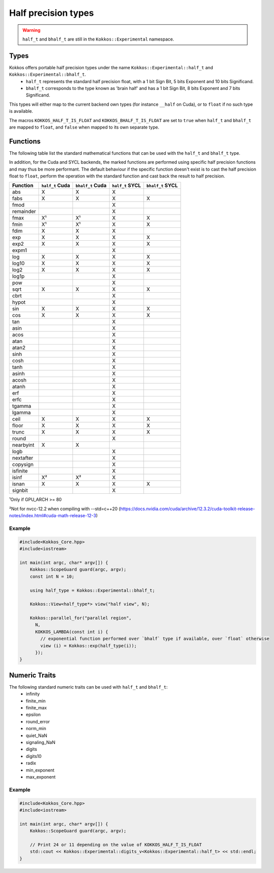 .. _api-Half-precision-types:

Half precision types
====================

.. warning::
   ``half_t`` and ``bhalf_t`` are still in the ``Kokkos::Experimental`` namespace.

Types
-----
Kokkos offers portable half precision types under the name ``Kokkos::Experimental::half_t`` and ``Kokkos::Experimental::bhalf_t``.
 - ``half_t`` represents the standard half precision float, with a 1 bit Sign Bit, 5 bits Exponent and 10 bits Significand.
 - ``bhalf_t`` corresponds to the type known as 'brain half' and has a 1 bit Sign Bit, 8 bits Exponent and 7 bits Significand.

This types will either map to the current backend own types (for instance ``__half`` on Cuda), or to ``float`` if no such type is available.

The macros ``KOKKOS_HALF_T_IS_FLOAT`` and ``KOKKOS_BHALF_T_IS_FLOAT`` are set to ``true`` when ``half_t`` and ``bhalf_t`` are mapped to ``float``, and ``false`` when mapped to its own separate type.

Functions
---------
The following table list the standard mathematical functions that can be used with the ``half_t`` and ``bhalf_t`` type.

In addition, for the Cuda and SYCL backends, the marked functions are performed using specific half precision functions and may thus be more performant.
The default behaviour if the specific function doesn't exist is to cast the half precision float to ``float``, perform the operation with the standard function and cast back the result to half precision.

.. csv-table::
   :header: "Function", "``half_t`` Cuda", "``bhalf_t`` Cuda", "``half_t`` SYCL", "``bhalf_t`` SYCL"
   :widths: auto

   "abs", "X", "X", "X", 
   "fabs","X", "X", "X", "X"
   "fmod", , , "X", 
   "remainder", , , "X", 
   "fmax","X¹", "X¹", "X", "X"
   "fmin","X¹", "X¹", "X", "X"
   "fdim", "X", "X", "X", 
   "exp", "X", "X", "X", "X"
   "exp2", "X", "X", "X", "X"
   "expm1", , , "X", 
   "log", "X", "X", "X", "X"
   "log10", "X", "X", "X", "X"
   "log2", "X", "X", "X", "X"
   "log1p", , , "X", 
   "pow", , , "X", 
   "sqrt", "X", "X", "X", "X"
   "cbrt", , , "X", 
   "hypot", , , "X", 
   "sin", "X", "X", "X", "X"
   "cos", "X", "X", "X", "X"
   "tan", , , "X", 
   "asin", , , "X", 
   "acos", , , "X", 
   "atan", , , "X", 
   "atan2", , , "X", 
   "sinh", , , "X", 
   "cosh", , , "X", 
   "tanh", , , "X", 
   "asinh", , , "X", 
   "acosh", , , "X", 
   "atanh", , , "X", 
   "erf", , , "X", 
   "erfc", , , "X", 
   "tgamma", , , "X", 
   "lgamma", , , "X", 
   "ceil", "X", "X", "X", "X"
   "floor", "X", "X", "X", "X"
   "trunc", "X", "X", "X", "X"
   "round", , , "X", 
   "nearbyint", "X", "X", , 
   "logb", , , "X", 
   "nextafter", , , "X", 
   "copysign", , , "X", 
   "isfinite", , , "X", 
   "isinf", "X²", "X²", "X", 
   "isnan", "X", "X", "X", "X"
   "signbit", , , "X", 

¹Only if GPU_ARCH >= 80

²Not for nvcc-12.2 when compiling with --std=c++20 (https://docs.nvidia.com/cuda/archive/12.3.2/cuda-toolkit-release-notes/index.html#cuda-math-release-12-3)

Example
~~~~~~~
.. code-block:: cpp

    #include<Kokkos_Core.hpp>
    #include<iostream>

    int main(int argc, char* argv[]) {
        Kokkos::ScopeGuard guard(argc, argv);
        const int N = 10;

        using half_type = Kokkos::Experimental::bhalf_t;

        Kokkos::View<half_type*> view("half view", N);

        Kokkos::parallel_for("parallel region",
          N,
          KOKKOS_LAMBDA(const int i) {
            // exponential function performed over `bhalf` type if available, over `float` otherwise 
            view (i) = Kokkos::exp(half_type(i));
          });
    }

Numeric Traits
--------------

The following standard numeric traits can be used with ``half_t`` and ``bhalf_t``:
 - infinity
 - finite_min
 - finite_max
 - epsilon
 - round_error
 - norm_min
 - quiet_NaN
 - signaling_NaN
 - digits
 - digits10
 - radix
 - min_exponent
 - max_exponent

Example
~~~~~~~
.. code-block:: cpp

    #include<Kokkos_Core.hpp>
    #include<iostream>

    int main(int argc, char* argv[]) {
        Kokkos::ScopeGuard guard(argc, argv);

        // Print 24 or 11 depending on the value of KOKKOS_HALF_T_IS_FLOAT
        std::cout << Kokkos::Experimental::digits_v<Kokkos::Experimental::half_t> << std::endl;
    }
